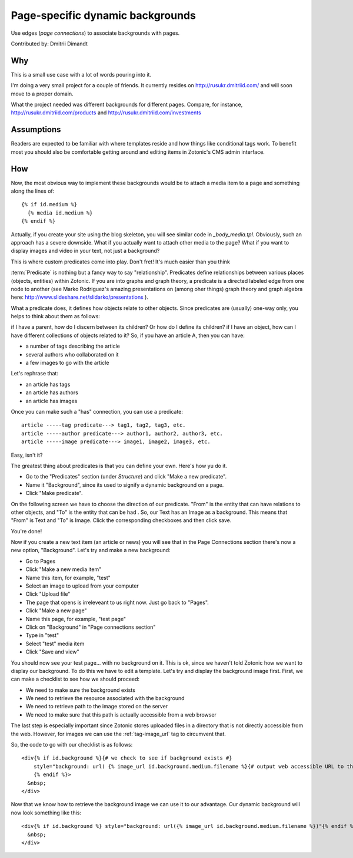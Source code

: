 Page-specific dynamic backgrounds
=================================

Use edges (`page connections`) to associate backgrounds with pages.

Contributed by: Dmitrii Dimandt

Why
---

This is a small use case with a lot of words pouring into it.

I'm doing a very small project for a couple of friends. It currently resides on http://rusukr.dmitriid.com/ and will soon move to a proper domain.

What the project needed was different backgrounds for different pages. Compare, for instance, http://rusukr.dmitriid.com/products and http://rusukr.dmitriid.com/investments

Assumptions
-----------

Readers are expected to be familiar with where templates reside and how things like conditional tags work.  To benefit most you should also be comfortable getting around and editing items in Zotonic's CMS admin interface.

How
---

Now, the most obvious way to implement these backgrounds would be to
attach a media item to a page and something along the lines of::

  {% if id.medium %} 
    {% media id.medium %} 
  {% endif %}

Actually, if you create your site using the blog skeleton, you will
see similar code in `_body_media.tpl`.  Obviously, such an approach
has a severe downside. What if you actually want to attach other media
to the page? What if you want to display images and video in your
text, not just a background?

This is where custom predicates come into play. Don't fret! It's much
easier than you think

:term:`Predicate` is nothing but a fancy way to say
"relationship". Predicates define relationships between various places
(objects, entities) within Zotonic. If you are into graphs and graph
theory, a predicate is a directed labeled edge from one node to
another (see Marko Rodriguez's amazing presentations on (among oher
things) graph theory and graph algebra here:
http://www.slideshare.net/slidarko/presentations ).

What a predicate does, it defines how objects relate to other
objects. Since predicates are (usually) one-way only, you helps to
think about them as follows:

if I have a parent, how do I discern between its children? Or how do I define its children?
if I have an object, how can I have different collections of objects related to it?
So, if you have an article A, then you can have:

- a number of tags describing the article
- several authors who collaborated on it
- a few images to go with the article
    
Let's rephrase that:

- an article has tags
- an article has authors
- an article has images

Once you can make such a "has" connection, you can use a predicate::

  article -----tag predicate---> tag1, tag2, tag3, etc.
  article -----author predicate---> author1, author2, author3, etc.
  article -----image predicate---> image1, image2, image3, etc.

Easy, isn't it?

The greatest thing about predicates is that you can define your own. Here's how yu do it.

- Go to the "Predicates" section (under `Structure`) and click "Make a new predicate".
- Name it "Background", since its used to signify a dynamic background on a page.
- Click "Make predicate".
    
On the following screen we have to choose the direction of our
predicate. "From" is the entity that can have relations to other
objects, and "To" is the entity that can be had . So, our Text has an
Image as a background. This means that "From" is Text and "To" is
Image. Click the corresponding checkboxes and then click save.
  
You're done!

Now if you create a new text item (an article or news) you will see that in the Page Connections section there's now a new option, "Background". Let's try and make a new background:

- Go to Pages
- Click "Make a new media item"
- Name this item, for example, "test"
- Select an image to upload from your computer
- Click "Upload file"
- The page that opens is irreleveant to us right now. Just go back to "Pages".
- Click "Make a new page"
- Name this page, for example, "test page"
- Click on "Background" in "Page connections section"
- Type in "test"
- Select "test" media item
- Click "Save and view"

You should now see your test page... with no background on it. This
is ok, since we haven't told Zotonic how we want to display our
background.  To do this we have to edit a template. Let's try and
display the background image first. First, we can make a checklist to
see how we should proceed:

- We need to make sure the background exists
- We need to retrieve the resource associated with the background
- We need to retrieve path to the image stored on the server
- We need to make sure that this path is actually accessible from a web browser
    
The last step is especially important since Zotonic stores uploaded
files in a directory that is not directly accessible from the
web. However, for images we can use the :ref:`tag-image_url` tag to
circumvent that.

So, the code to go with our checklist is as follows::

  <div{% if id.background %}{# we check to see if background exists #}
      style="background: url( {% image_url id.background.medium.filename %}{# output web accessible URL to the image #} ) no-repeat"
      {% endif %}>
    &nbsp;
  </div>

Now that we know how to retrieve the background image we can use it to
our advantage. Our dynamic background will now look something like
this::

  <div{% if id.background %} style="background: url({% image_url id.background.medium.filename %})"{% endif %}>
    &nbsp;
  </div>
